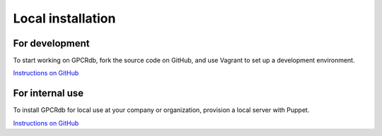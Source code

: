 Local installation
==================

For development
---------------

To start working on GPCRdb, fork the source code on GitHub, and use Vagrant to set up a development environment.

`Instructions on GitHub <https://github.com/protwis/protwis_vagrant>`_

For internal use
----------------

To install GPCRdb for local use at your company or organization, provision a local server with Puppet.

`Instructions on GitHub <https://github.com/protwis/protwis_prod_conf>`_
